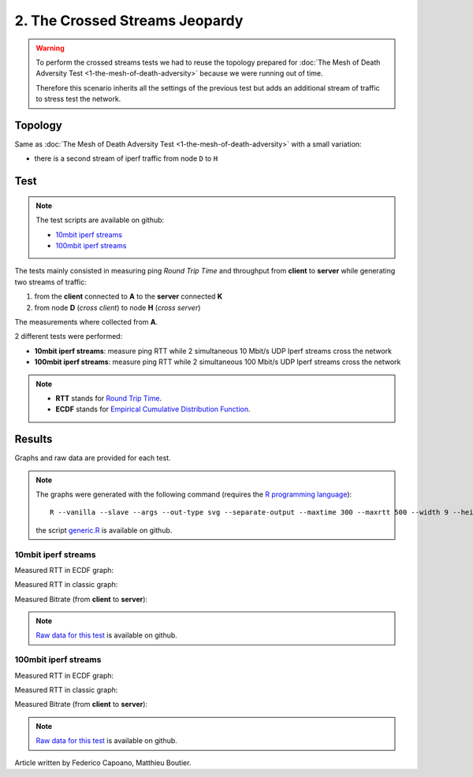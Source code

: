 2. The Crossed Streams Jeopardy
===============================

.. image:: ./images/2-the-crossed-streams-jeopardy.svg

.. warning::
    To perform the crossed streams tests we had to reuse the
    topology prepared for :doc:`The Mesh of Death Adversity Test
    <1-the-mesh-of-death-adversity>` because we were running out of time.

    Therefore this scenario inherits all the settings of the previous test
    but adds an additional stream of traffic to stress test the network.

Topology
--------

Same as :doc:`The Mesh of Death Adversity Test <1-the-mesh-of-death-adversity>`
with a small variation:

* there is a second stream of iperf traffic from node ``D`` to ``H``

Test
----

.. note::
    The test scripts are available on github:

    * `10mbit iperf streams <https://github.com/battlemesh/battlemesh-test-docs/blob/master/v8/testbed/scripts/run_test_1-4.sh#L92-L106>`__
    * `100mbit iperf streams <https://github.com/battlemesh/battlemesh-test-docs/blob/master/v8/testbed/scripts/run_test_4-5.sh#L43-L57>`__

The tests mainly consisted in measuring ping *Round Trip Time* and throughput
from **client** to **server** while generating two streams of traffic:

1. from the **client** connected to **A** to the **server** connected **K**
2. from node **D** (*cross client*) to node **H** (*cross server*)

The measurements where collected from **A**.

2 different tests were performed:

* **10mbit iperf streams**: measure ping RTT while 2 simultaneous 10 Mbit/s UDP
  Iperf streams cross the network
* **100mbit iperf streams**: measure ping RTT while 2 simultaneous 100 Mbit/s
  UDP Iperf streams cross the network

.. note::
   * **RTT** stands for `Round Trip Time <https://en.wikipedia.org/wiki/Round-trip_delay_time>`__.
   * **ECDF** stands for `Empirical Cumulative Distribution Function <https://en.wikipedia.org/wiki/Empirical_distribution_function>`__.

Results
-------

Graphs and raw data are provided for each test.

.. note::
   The graphs were generated with the following command (requires the
   `R programming language <https://www.r-project.org/>`__)::

       R --vanilla --slave --args --out-type svg --separate-output --maxtime 300 --maxrtt 500 --width 9 --height 5.96 --palette "#FF0000 #005500 #0000FF #000000" results/ < generic.R

   the script `generic.R
   <https://github.com/battlemesh/battlemesh-test-docs/tree/master/v8/data/generic.R>`__
   is available on github.

10mbit iperf streams
^^^^^^^^^^^^^^^^^^^^

Measured RTT in ECDF graph:

.. image:: ./data/results/001-20150808/4/rtt-ecdf-summary.svg
   :target: ../_images/rtt-ecdf-summary3.svg

Measured RTT in classic graph:

.. image:: ./data/results/001-20150808/4/rtt-normal-summary.svg
   :target: ../_images/rtt-normal-summary3.svg

Measured Bitrate (from **client** to **server**):

.. image:: ./data/results/001-20150808/4/bitrate-normal-summary.svg
   :target: ../_images/bitrate-normal-summary1.svg


.. note::
   `Raw data for this test
   <https://github.com/battlemesh/battlemesh-test-docs/tree/master/v8/data/results/001-20150808/4>`__
   is available on github.

100mbit iperf streams
^^^^^^^^^^^^^^^^^^^^^

Measured RTT in ECDF graph:

.. image:: ./data/results/002-20150808/4/rtt-ecdf-summary.svg
   :target: ../_images/rtt-ecdf-summary4.svg

Measured RTT in classic graph:

.. image:: ./data/results/002-20150808/4/rtt-normal-summary.svg
   :target: ../_images/rtt-normal-summary4.svg

Measured Bitrate (from **client** to **server**):

.. image:: ./data/results/002-20150808/4/bitrate-normal-summary.svg
   :target: ../_images/bitrate-normal-summary2.svg


.. note::
   `Raw data for this test
   <https://github.com/battlemesh/battlemesh-test-docs/tree/master/v8/data/results/002-20150808/4>`__
   is available on github.

Article written by Federico Capoano, Matthieu Boutier.
